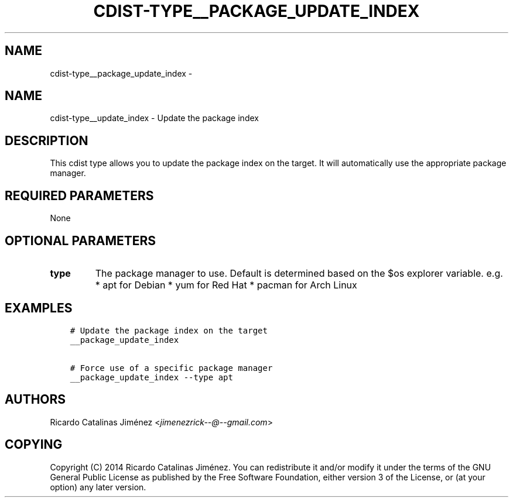 .\" Man page generated from reStructuredText.
.
.TH "CDIST-TYPE__PACKAGE_UPDATE_INDEX" "7" "Jul 20, 2017" "4.5.0" "cdist"
.SH NAME
cdist-type__package_update_index \- 
.
.nr rst2man-indent-level 0
.
.de1 rstReportMargin
\\$1 \\n[an-margin]
level \\n[rst2man-indent-level]
level margin: \\n[rst2man-indent\\n[rst2man-indent-level]]
-
\\n[rst2man-indent0]
\\n[rst2man-indent1]
\\n[rst2man-indent2]
..
.de1 INDENT
.\" .rstReportMargin pre:
. RS \\$1
. nr rst2man-indent\\n[rst2man-indent-level] \\n[an-margin]
. nr rst2man-indent-level +1
.\" .rstReportMargin post:
..
.de UNINDENT
. RE
.\" indent \\n[an-margin]
.\" old: \\n[rst2man-indent\\n[rst2man-indent-level]]
.nr rst2man-indent-level -1
.\" new: \\n[rst2man-indent\\n[rst2man-indent-level]]
.in \\n[rst2man-indent\\n[rst2man-indent-level]]u
..
.SH NAME
.sp
cdist\-type__update_index \- Update the package index
.SH DESCRIPTION
.sp
This cdist type allows you to update the package index on the target.
It will automatically use the appropriate package manager.
.SH REQUIRED PARAMETERS
.sp
None
.SH OPTIONAL PARAMETERS
.INDENT 0.0
.TP
.B type
The package manager to use. Default is determined based on the $os
explorer variable.
e.g.
* apt for Debian
* yum for Red Hat
* pacman for Arch Linux
.UNINDENT
.SH EXAMPLES
.INDENT 0.0
.INDENT 3.5
.sp
.nf
.ft C
# Update the package index on the target
__package_update_index

# Force use of a specific package manager
__package_update_index \-\-type apt
.ft P
.fi
.UNINDENT
.UNINDENT
.SH AUTHORS
.sp
Ricardo Catalinas Jiménez <\fI\%jimenezrick\-\-@\-\-gmail.com\fP>
.SH COPYING
.sp
Copyright (C) 2014 Ricardo Catalinas Jiménez. You can redistribute it
and/or modify it under the terms of the GNU General Public License as
published by the Free Software Foundation, either version 3 of the
License, or (at your option) any later version.
.\" Generated by docutils manpage writer.
.
